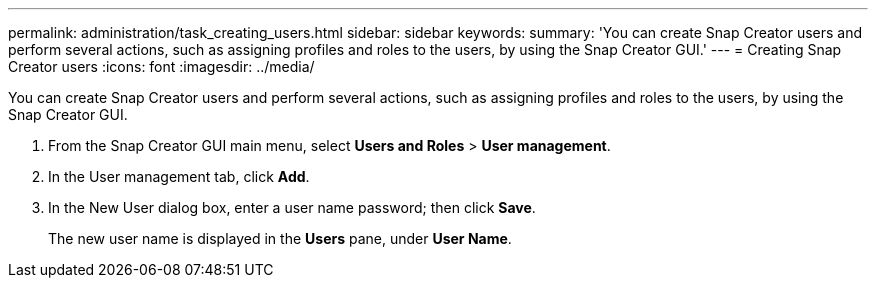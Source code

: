 ---
permalink: administration/task_creating_users.html
sidebar: sidebar
keywords: 
summary: 'You can create Snap Creator users and perform several actions, such as assigning profiles and roles to the users, by using the Snap Creator GUI.'
---
= Creating Snap Creator users
:icons: font
:imagesdir: ../media/

[.lead]
You can create Snap Creator users and perform several actions, such as assigning profiles and roles to the users, by using the Snap Creator GUI.

. From the Snap Creator GUI main menu, select *Users and Roles* > *User management*.
. In the User management tab, click *Add*.
. In the New User dialog box, enter a user name password; then click *Save*.
+
The new user name is displayed in the *Users* pane, under *User Name*.
